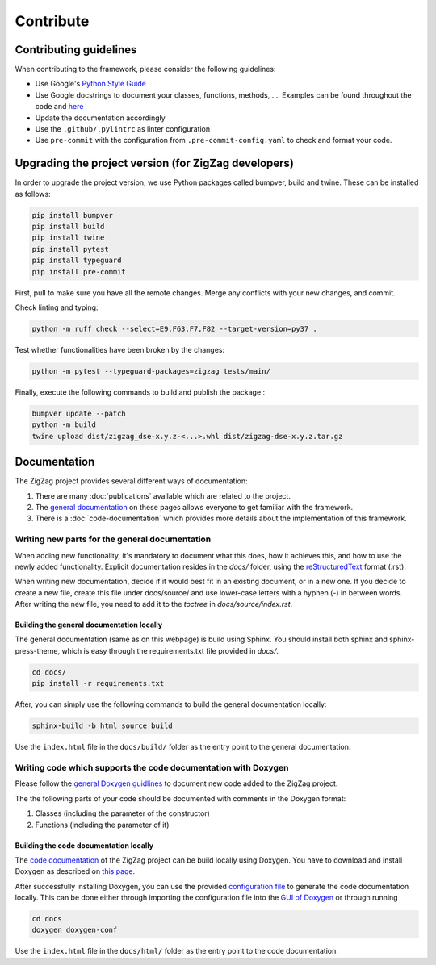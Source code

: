 ===========================
Contribute
===========================

.. _contributing guidelines:

Contributing guidelines
=======================

When contributing to the framework, please consider the following guidelines:

* Use Google's `Python Style Guide <https://google.github.io/styleguide/pyguide.html>`_
* Use Google docstrings to document your classes, functions, methods, .... Examples can be found throughout the code and `here <https://sphinxcontrib-napoleon.readthedocs.io/en/latest/example_google.html>`_
* Update the documentation accordingly
* Use the ``.github/.pylintrc`` as linter configuration
* Use ``pre-commit`` with the configuration from ``.pre-commit-config.yaml`` to check and format your code. 

Upgrading the project version (for ZigZag developers)
=====================================================

In order to upgrade the project version, we use Python packages called bumpver, build and twine. These can be installed as follows:

.. code-block:: sh

    pip install bumpver
    pip install build
    pip install twine
    pip install pytest
    pip install typeguard
    pip install pre-commit

First, pull to make sure you have all the remote changes. Merge any conflicts with your new changes, and commit.

Check linting and typing:

.. code-block:: sh
 
    python -m ruff check --select=E9,F63,F7,F82 --target-version=py37 .

Test whether functionalities have been broken by the changes:

.. code-block:: sh

    python -m pytest --typeguard-packages=zigzag tests/main/

Finally, execute the following commands to build and publish the package :

.. code-block:: sh

    bumpver update --patch
    python -m build
    twine upload dist/zigzag_dse-x.y.z-<...>.whl dist/zigzag-dse-x.y.z.tar.gz

Documentation
=============

The ZigZag project provides several different ways of documentation:

1. There are many :doc:`publications` available which are related to the project.
2. The `general documentation <https://kuleuven-micas.github.io/zigzag/index.html>`_ on these pages allows everyone to get familiar with the framework.
3. There is a :doc:`code-documentation` which provides more details about the implementation of this framework.

Writing new parts for the general documentation
-----------------------------------------------

When adding new functionality, it's mandatory to document what this does, how it achieves this, and how to use the newly added functionality.
Explicit documentation resides in the `docs/` folder, using the `reStructuredText <https://docutils.sourceforge.io/rst.html>`_ format (.rst).

When writing new documentation, decide if it would best fit in an existing document, or in a new one. If you decide to create a new file, create this file under docs/source/ and use lower-case letters with a hyphen (-) in between words. After writing the new file, you need to add it to the `toctree` in `docs/source/index.rst`.

Building the general documentation locally
^^^^^^^^^^^^^^^^^^^^^^^^^^^^^^^^^^^^^^^^^^

The general documentation (same as on this webpage) is build using Sphinx. You should install both sphinx and sphinx-press-theme, which is easy through the requirements.txt file provided in `docs/`.


.. code-block:: sh

    cd docs/
    pip install -r requirements.txt

After, you can simply use the following commands to build the general documentation locally:

.. code-block:: sh

    sphinx-build -b html source build

Use the ``index.html`` file in the ``docs/build/`` folder as the entry point to the general documentation.

Writing code which supports the code documentation with Doxygen
----------------------------------------------------------------

Please follow the `general Doxygen guidlines <https://www.doxygen.nl/manual/docblocks.html#pythonblocks:~:text=Here%20is%20the%20same%20example%20again%20but%20now%20using%20doxygen%20style%20comments%3A>`_ to document new code added to the ZigZag project.

The the following parts of your code should be documented with comments in the Doxygen format:

1. Classes (including the parameter of the constructor)
2. Functions (including the parameter of it)

Building the code documentation locally
^^^^^^^^^^^^^^^^^^^^^^^^^^^^^^^^^^^^^^^^^^

The `code documentation <doxygen/html/index.html>`_ of the ZigZag project can be build locally using Doxygen. You have to download and install Doxygen as described on `this page. <https://www.doxygen.nl/download.html>`_

After successfully installing Doxygen, you can use the provided `configuration file <https://github.com/KULeuven-MICAS/zigzag/blob/master/docs/doxygen-conf>`_ to generate the code documentation locally. This can be done either through importing the configuration file into the `GUI of Doxygen <https://www.doxygen.nl/manual/doxywizard_usage.html>`_ or through running

.. code-block:: sh

    cd docs
    doxygen doxygen-conf

Use the ``index.html`` file in the ``docs/html/`` folder as the entry point to the code documentation.
